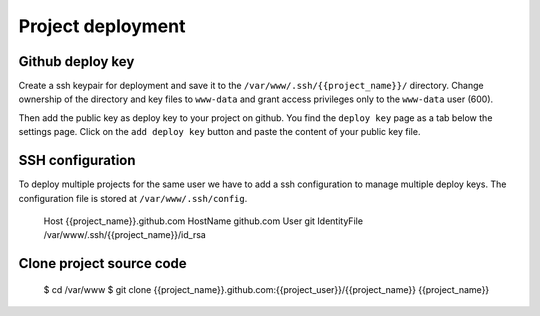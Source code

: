 Project deployment
==================

Github deploy key
-----------------

Create a ssh keypair for deployment and save it to the ``/var/www/.ssh/{{project_name}}/`` directory. Change ownership of the directory and key files to ``www-data`` and grant access privileges only to the ``www-data`` user (600).

Then add the public key as deploy key to your project on github. You find the ``deploy key`` page as a tab below the settings page. Click on the ``add deploy key`` button and paste the content of your public key file.

SSH configuration
-----------------

To deploy multiple projects for the same user we have to add a ssh configuration to manage multiple deploy keys. The configuration file is stored at ``/var/www/.ssh/config``.

    Host {{project_name}}.github.com
    HostName github.com
    User git
    IdentityFile /var/www/.ssh/{{project_name}}/id_rsa

Clone project source code
-------------------------

    $ cd /var/www
    $ git clone {{project_name}}.github.com:{{project_user}}/{{project_name}} {{project_name}}
